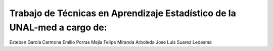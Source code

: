 Trabajo de Técnicas en Aprendizaje Estadístico de la UNAL-med a cargo de:
=======
Esteban García Carmona
Emilio Porras Mejía
Felipe Miranda Arboleda
Jose Luis Suarez Ledesma